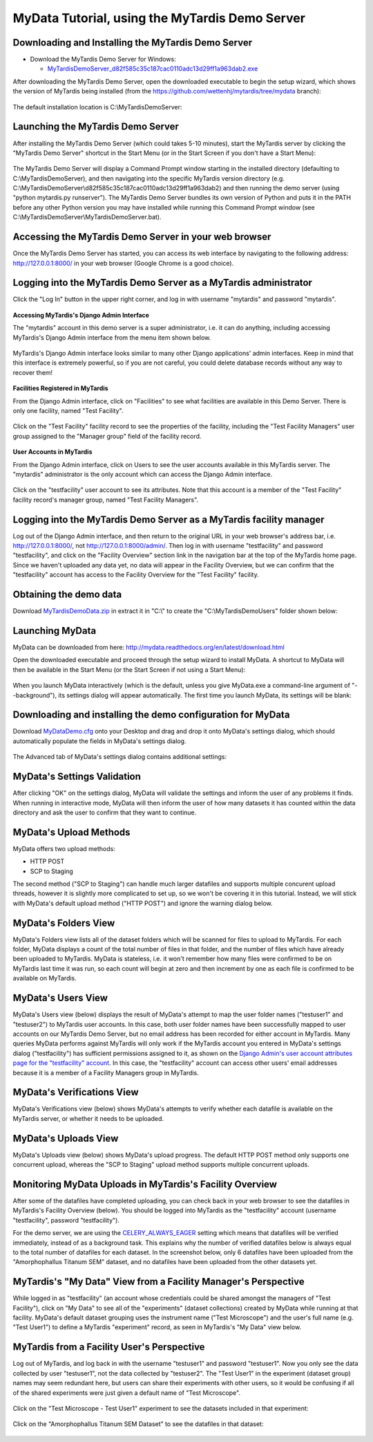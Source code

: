 MyData Tutorial, using the MyTardis Demo Server
===============================================

Downloading and Installing the MyTardis Demo Server
^^^^^^^^^^^^^^^^^^^^^^^^^^^^^^^^^^^^^^^^^^^^^^^^^^^

* Download the MyTardis Demo Server for Windows:

  + `MyTardisDemoServer_d82f585c35c187cac0110adc13d29ff1a963dab2.exe <https://github.com/monash-merc/mydata/releases/download/v0.2.0-beta1/MyTardisDemoServer_d82f585c35c187cac0110adc13d29ff1a963dab2.exe>`_

After downloading the MyTardis Demo Server, open the downloaded executable to
begin the setup wizard, which shows the version of MyTardis being installed
(from the https://github.com/wettenhj/mytardis/tree/mydata branch):

  .. image:: images/MyTardisDemoServerSetupWizardPage1.PNG

The default installation location is C:\\MyTardisDemoServer:

  .. image:: images/MyTardisDemoServerSetupWizardPage2.PNG


Launching the MyTardis Demo Server
^^^^^^^^^^^^^^^^^^^^^^^^^^^^^^^^^^
After installing the MyTardis Demo Server (which could takes 5-10 minutes),
start the MyTardis server by clicking the "MyTardis Demo Server" shortcut in
the Start Menu (or in the Start Screen if you don't have a Start Menu):

  .. image:: images/MyTardisDemoServerStartMenu.PNG

The MyTardis Demo Server will display a Command Prompt window starting in the
installed directory (defaulting to C:\\MyTardisDemoServer), and then navigating
into the specific MyTardis version directory (e.g.
C:\\MyTardisDemoServer\\d82f585c35c187cac0110adc13d29ff1a963dab2) and then
running the demo server (using "python mytardis.py runserver").  The MyTardis
Demo Server bundles its own version of Python and puts it in the PATH before
any other Python version you may have installed while running this Command
Prompt window (see C:\\MyTardisDemoServer\\MyTardisDemoServer.bat).

  .. image:: images/MyTardisDemoServerStarting.PNG


Accessing the MyTardis Demo Server in your web browser
^^^^^^^^^^^^^^^^^^^^^^^^^^^^^^^^^^^^^^^^^^^^^^^^^^^^^^

Once the MyTardis Demo Server has started, you can access its web interface
by navigating to the following address:  http://127.0.0.1:8000/ in your web
browser (Google Chrome is a good choice).

  .. image:: images/MyTardisDemoServerChrome.PNG


Logging into the MyTardis Demo Server as a MyTardis administrator
^^^^^^^^^^^^^^^^^^^^^^^^^^^^^^^^^^^^^^^^^^^^^^^^^^^^^^^^^^^^^^^^^

Click the "Log In" button in the upper right corner, and log in with username
"mytardis" and password "mytardis".

  .. image:: images/MyTardisDemoServerLoggingInAsMyTardis.PNG

**Accessing MyTardis's Django Admin Interface**

The "mytardis" account in this demo server is a super administrator, i.e. it
can do anything, including accessing MyTardis's Django Admin interface from
the menu item shown below.

  .. image:: images/MyTardisDemoServerAdminAccess.PNG

MyTardis's Django Admin interface looks similar to many other Django
applications' admin interfaces.  Keep in mind that this interface is extremely
powerful, so if you are not careful, you could delete database records without
any way to recover them!

  .. image:: images/MyTardisDemoServerAdminInterface.PNG

**Facilities Registered in MyTardis**

From the Django Admin interface, click on "Facilities" to see what facilities
are available in this Demo Server.  There is only one facility, named
"Test Facility".

  .. image:: images/MyTardisDemoServerFacilities.PNG

Click on the "Test Facility" facility record to see the properties of the
facility, including the "Test Facility Managers" user group assigned to the
"Manager group" field of the facility record.

  .. image:: images/MyTardisDemoServerTestFacility.PNG

**User Accounts in MyTardis**

From the Django Admin interface, click on Users to see the user accounts
available in this MyTardis server.  The "mytardis" administrator is the only
account which can access the Django Admin interface.

  .. image:: images/MyTardisDemoServerUsers.PNG

Click on the "testfacility" user account to see its attributes.  Note that this
account is a member of the "Test Facility" facility record's manager group,
named "Test Facility Managers".

  .. image:: images/MyTardisDemoServerTestFacilityUserAccount.PNG


Logging into the MyTardis Demo Server as a MyTardis facility manager
^^^^^^^^^^^^^^^^^^^^^^^^^^^^^^^^^^^^^^^^^^^^^^^^^^^^^^^^^^^^^^^^^^^^

Log out of the Django Admin interface, and then return to the original URL
in your web browser's address bar, i.e. http://127.0.0.1:8000/, not
http://127.0.0.1:8000/admin/.  Then log in with username "testfacility" and
password "testfacility", and click on the "Facility Overview" section link in
the navigation bar at the top of the MyTardis home page.  Since we haven't
uploaded any data yet, no data will appear in the Facility Overview, but we
can confirm that the "testfacility" account has access to the Facility Overview
for the "Test Facility" facility.

  .. image:: images/MyTardisDemoServerFacilityOverviewNoData.PNG


Obtaining the demo data
^^^^^^^^^^^^^^^^^^^^^^^

Download `MyTardisDemoData.zip <https://github.com/monash-merc/mydata-sample-data/releases/download/v0.1/MyTardisDemoData.zip>`_ in extract it in "C:\\" to create
the "C:\\MyTardisDemoUsers" folder shown below:

  .. image:: images/MyDataDemoDataWindowsExplorer.PNG


Launching MyData
^^^^^^^^^^^^^^^^

MyData can be downloaded from here: http://mydata.readthedocs.org/en/latest/download.html

Open the downloaded executable and proceed through the setup wizard to install
MyData.  A shortcut to MyData will then be available in the Start Menu (or the
Start Screen if not using a Start Menu):

  .. image:: images/MyDataInStartMenu.PNG

When you launch MyData interactively (which is the default, unless you give
MyData.exe a command-line argument of "--background"), its settings dialog
will appear automatically.  The first time you launch MyData, its settings
will be blank:

  .. image:: images/MyDataSettingsBlank.PNG


.. _demo-configuration-download:

Downloading and installing the demo configuration for MyData
^^^^^^^^^^^^^^^^^^^^^^^^^^^^^^^^^^^^^^^^^^^^^^^^^^^^^^^^^^^^

Download `MyDataDemo.cfg <https://github.com/monash-merc/mydata-sample-data/releases/download/v0.1/MyDataDemo.cfg>`_ onto your Desktop and drag and drop it onto
MyData's settings dialog, which should automatically populate the fields in
MyData's settings dialog.

  .. image:: images/SettingsDialogDemoSettings.PNG

The Advanced tab of MyData's settings dialog contains additional settings:

  .. image:: images/SettingsDialogAdvancedDemoSettings.PNG


MyData's Settings Validation
^^^^^^^^^^^^^^^^^^^^^^^^^^^^

After clicking "OK" on the settings dialog, MyData will validate the settings
and inform the user of any problems it finds.  When running in interactive
mode, MyData will then inform the user of how many datasets it has counted
within the data directory and ask the user to confirm that they want to
continue.

  .. image:: images/MyDataDemoNumberOfDatasetsConfirmation.PNG



MyData's Upload Methods
^^^^^^^^^^^^^^^^^^^^^^^

MyData offers two upload methods:

* HTTP POST
* SCP to Staging

The second method ("SCP to Staging") can handle much larger datafiles and
supports multiple concurent upload threads, however it is slightly more
complicated to set up, so we won't be covering it in this tutorial.  Instead,
we will stick with MyData's default upload method ("HTTP POST") and ignore
the warning dialog below.

  .. image:: images/MyDataHttpPostWarning.PNG


MyData's Folders View
^^^^^^^^^^^^^^^^^^^^^

MyData's Folders view lists all of the dataset folders which will be scanned
for files to upload to MyTardis.  For each folder, MyData displays a count
of the total number of files in that folder, and the number of files which
have already been uploaded to MyTardis.  MyData is stateless, i.e. it won't
remember how many files were confirmed to be on MyTardis last time it was
run, so each count will begin at zero and then increment by one as each file
is confirmed to be available on MyTardis.

  .. image:: images/MyDataDemoDataFoldersView.PNG


MyData's Users View
^^^^^^^^^^^^^^^^^^^

MyData's Users view (below) displays the result of MyData's attempt to map the
user folder names ("testuser1" and "testuser2") to MyTardis user accounts.  In
this case, both user folder names have been successfully mapped to user
accounts on our MyTardis Demo Server, but no email address has been recorded
for either account in MyTardis.  Many queries MyData performs against MyTardis
will only work if the MyTardis account you entered in MyData's settings dialog
("testfacility") has sufficient permissions assigned to it, as shown on the
`Django Admin's user account attributes page for the "testfacility" account <_images/MyTardisDemoServerTestFacilityUserAccount.PNG>`_.  In this case, the
"testfacility" account can access other users' email addresses because it is
a member of a Facility Managers group in MyTardis.

  .. image:: images/MyDataDemoDataUsersView.PNG


MyData's Verifications View
^^^^^^^^^^^^^^^^^^^^^^^^^^^

MyData's Verifications view (below) shows MyData's attempts to verify whether
each datafile is available on the MyTardis server, or whether it needs to be
uploaded.

  .. image:: images/MyDataDemoDataVerificationsView.PNG


MyData's Uploads View
^^^^^^^^^^^^^^^^^^^^^

MyData's Uploads view (below) shows MyData's upload progress.  The default
HTTP POST method only supports one concurrent upload, whereas the
"SCP to Staging" upload method supports multiple concurrent uploads.

  .. image:: images/MyDataDemoDataUploadsView.PNG


Monitoring MyData Uploads in MyTardis's Facility Overview
^^^^^^^^^^^^^^^^^^^^^^^^^^^^^^^^^^^^^^^^^^^^^^^^^^^^^^^^^

After some of the datafiles have completed uploading, you can check back
in your web browser to see the datafiles in MyTardis's Facility Overview
(below).  You should be logged into MyTardis as the "testfacility" account
(username "testfacility", password "testfacility").

For the demo server, we are using the `CELERY_ALWAYS_EAGER <http://celery.readthedocs.org/en/latest/configuration.html#celery-always-eager>`_ setting
which means that datafiles will be verified immediately, instead of as a
background task.  This explains why the number of verified datafiles below
is always equal to the total number of datafiles for each dataset.  In the
screenshot below, only 6 datafiles have been uploaded from the
"Amorphophallus Titanum SEM" dataset, and no datafiles have been uploaded
from the other datasets yet.

  .. image:: images/MyTardisDemoServerFacilityOverviewOneDatasetUploaded.PNG


MyTardis's "My Data" View from a Facility Manager's Perspective
^^^^^^^^^^^^^^^^^^^^^^^^^^^^^^^^^^^^^^^^^^^^^^^^^^^^^^^^^^^^^^^

While logged in as "testfacility" (an account whose credentials could be
shared amongst the managers of "Test Facility"), click on "My Data" to see
all of the "experiments" (dataset collections) created by MyData while running
at that facility.  MyData's default dataset grouping uses the instrument name
("Test Microscope") and the user's full name (e.g. "Test User1") to define
a MyTardis "experiment" record, as seen in MyTardis's "My Data" view below.

  .. image:: images/MyTardisDemoServerTestFacilityMyData.PNG

MyTardis from a Facility User's Perspective
^^^^^^^^^^^^^^^^^^^^^^^^^^^^^^^^^^^^^^^^^^^

Log out of MyTardis, and log back in with the username "testuser1" and password
"testuser1".  Now you only see the data collected by user "testuser1", not
the data collected by "testuser2".  The "Test User1" in the experiment (dataset
group) names may seem redundant here, but users can share their experiments
with other users, so it would be confusing if all of the shared experiments
were just given a default name of "Test Microscope".

  .. image:: images/MyTardisDemoServerTestUser1Home.PNG

Click on the "Test Microscope - Test User1" experiment to see the datasets
included in that experiment:

  .. image:: images/MyTardisDemoServerTestUser1Experiment1.PNG

Click on the "Amorphophallus Titanum SEM Dataset" to see the datafiles in
that dataset:

  .. image:: images/MyTardisDemoServerAmorphophallusTitanumSemDataset.PNG


